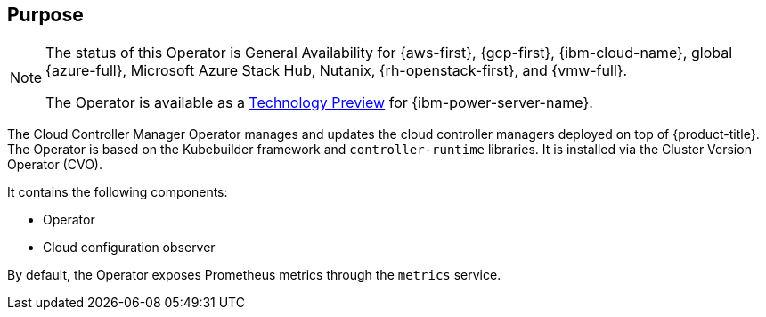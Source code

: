 // Module included in the following assemblies:
//
// * operators/operator-reference.adoc

ifeval::["{context}" == "cluster-operators-ref"]
:operators:
endif::[]
ifeval::["{context}" == "cluster-capabilities"]
:cluster-caps:
endif::[]

[id="cluster-cloud-controller-manager-operator_{context}"]
ifdef::operators[= Cloud Controller Manager Operator]
ifdef::cluster-caps[= Cloud controller manager capability]

[discrete]
== Purpose

ifdef::cluster-caps[]
The Cloud Controller Manager Operator provides features for the `CloudControllerManager` capability.

[NOTE]
====
Currently, disabling the `CloudControllerManager` capability is not supported on all platforms.
====

You can determine if your cluster supports disabling the `CloudControllerManager` capability by checking values in the installation configuration (`install-config.yaml`) file for your cluster.

In the `install-config.yaml` file, locate the `platform` parameter.

* If the value of the `platform` parameter is `Baremetal` or `None`, you can disable the `CloudControllerManager` capability on your cluster.

* If the value of the `platform` parameter is `External`, locate the `platform.external.cloudControllerManager` parameter.
If the value of the `platform.external.cloudControllerManager` parameter is `None`, you can disable the `CloudControllerManager` capability on your cluster.

[IMPORTANT]
====
If these parameters contain any other values than those listed, you cannot disable the `CloudControllerManager` capability on your cluster.
====
endif::cluster-caps[]

[NOTE]
====
The status of this Operator is General Availability for {aws-first}, {gcp-first}, {ibm-cloud-name}, global {azure-full}, Microsoft Azure Stack Hub, Nutanix, {rh-openstack-first}, and {vmw-full}.

The Operator is available as a link:https://access.redhat.com/support/offerings/techpreview[Technology Preview] for {ibm-power-server-name}.
====

The Cloud Controller Manager Operator manages and updates the cloud controller managers deployed on top of {product-title}. The Operator is based on the Kubebuilder framework and `controller-runtime` libraries. It is installed via the Cluster Version Operator (CVO).

It contains the following components:

* Operator
* Cloud configuration observer

By default, the Operator exposes Prometheus metrics through the `metrics` service.

ifdef::operators[]
[discrete]
== Project

link:https://github.com/openshift/cluster-cloud-controller-manager-operator[cluster-cloud-controller-manager-operator]
endif::operators[]

ifeval::["{context}" == "cluster-operators-ref"]
:!operators:
endif::[]
ifeval::["{context}" == "cluster-capabilities"]
:!cluster-caps:
endif::[]
